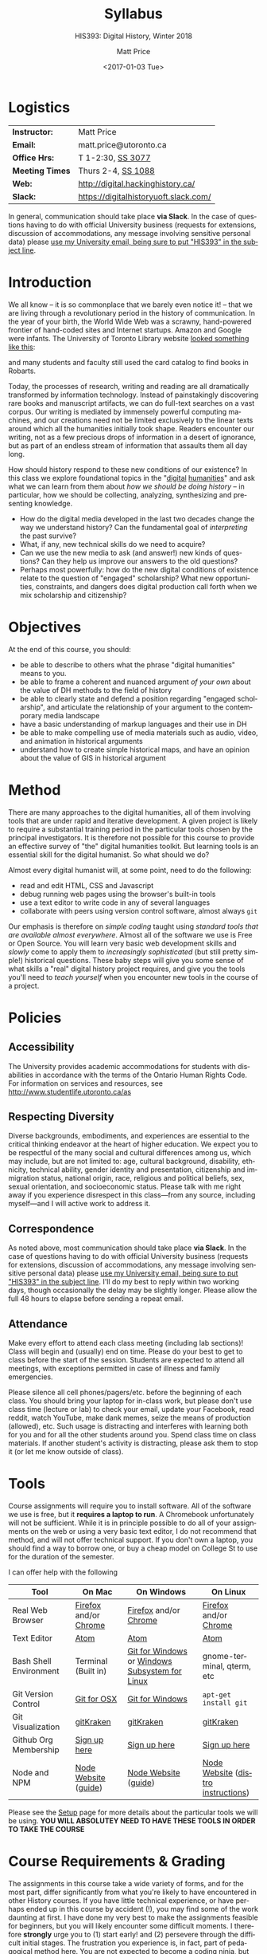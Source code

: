 #+DATE: <2017-01-03 Tue>
#+POSTID: 60
# # -*- org-odt-styles-file: "/home/matt/.emacs.d/Templates/RLG231Syllabus.odt"; -*-
#+OPTIONS: ':nil *:t -:t ::t <:t H:3 \n:nil ^:t arch:headline
#+OPTIONS: author:t c:nil creator:comment d:(not "LOGBOOK") date:t
#+OPTIONS: stat:t tags:t tasks:t tex:t timestamp:t toc:nil todo:t |:t
# #+OPTIONS: stat:t tags:t tasks:t tex:t timestamp:t toc:2 todo:t |:t
#+STARTUP: customtime entitiespretty
#+TITLE: Syllabus
#+SUBTITLE: HIS393: Digital History, Winter 2018
#+AUTHOR: Matt Price
#+EMAIL: matt.price@utoronto.ca
#+DESCRIPTION:
#+KEYWORDS:
#+LANGUAGE: en
#+ODT_STYLES_FILE: "/home/matt/.emacs.d/Templates/New113Syllabus.odt"
#+SELECT_TAGS: export
#+EXCLUDE_TAGS: noexport
#+CREATOR: Emacs 27.0.5 (Org mode 9.1.4)
#+HUGO_BASE_DIR: ./dh-website/
#+HUGO_SECTION: syllabus
#+HUGO_STATIC_IMAGES: images
#+HUGO_MENU: :menu main :weight 10
#+HUGO_CUSTOM_FRONT_MATTER: :banner "testbanner"
#+MACRO: ts (eval (get-ts+7))
#+OPTIONS: todo:nil
* Logistics
:PROPERTIES:
:ID:       o2b:fa82bed3-b176-4a70-863d-704162fede0c
:POST_DATE: [2017-01-06 Fri 12:47]
:BLOG:     dig
:POSTID:   592
:END:
#+ATTR_HTML: :class org-upload


| *Instructor:*   | Matt Price                            |
| *Email:*        | matt.price@utoronto.ca                |
| *Office Hrs:*   | T 1-2:30, [[http://map.utoronto.ca/utsg/building/033][SS 3077]]                     |
| *Meeting Times* | Thurs 2-4, [[http://map.utoronto.ca/utsg/building/033][SS 1088]]                    |
| *Web:*          | http://digital.hackinghistory.ca/     |
| *Slack:*        | https://digitalhistoryuoft.slack.com/ |

In general, communication should take place *via Slack*.  In the case of questions having to do with official University business (requests for extensions, discussion of accommodations, any message involving sensitive personal data) please [[mailto:matt.price@utoronto.ca?subject=HIS389%20Digital%20History][use my University email, being sure to put "HIS393" in the subject line]].  

* Introduction
:PROPERTIES:
:ID:       o2b:0e65aea6-d27b-4475-bbd6-e3f6280f119d
:POST_DATE: [2017-01-06 Fri 12:48]
:POSTID:   595
:BLOG:     dig
:END:
We all know -- it is so commonplace that we barely even notice it! -- that we are living through a revolutionary period in the history of communication.  In the year of your birth, the World Wide Web was a scrawny, hand-powered frontier of hand-coded sites and Internet startups.  Amazon and Google were infants.  The University of Toronto Library website [[https://web.archive.org/web/19971210222202/http://library.utoronto.ca/][looked something like this]]:
#+ATTR_HTML: :style border: 2px black solid; max-width: 100%; margin-left: 0px; :class someclass
[[/home/matt/Pictures/Screenshots/Screenshot from 2015-06-23 16-12-51.png]]

and many students and faculty still used the card catalog to find books in Robarts.  

Today, the processes of research, writing and reading are all dramatically transformed by information technology.  Instead of painstakingly discovering rare books and manuscript artifacts, we can do full-text searches on a vast corpus.  Our writing is mediated by immensely powerful computing machines, and our creations need not be limited exclusively to the linear texts around which all the humanities initially took shape.  Readers encounter our writing, not as a few precious drops of information in a desert of ignorance, but as part of an endless stream of information that assaults them all day long.  

How should history respond to these new conditions of our existence?  In this class we explore foundational topics in the "[[http://whatisdigitalhumanities.com/][digital]] [[http://digital.humanities.ox.ac.uk/Support/whatarethedh.aspx][humanities]]" and ask what we can learn from them about /how we should be doing history/ -- in particular, how we should be collecting, analyzing, synthesizing and presenting knowledge.  

- How do the digital media developed in the last two decades change the way we understand history? Can the fundamental goal of /interpreting/ the past survive?
- What, if any, new technical skills do we need to acquire?
- Can we use the new media to ask (and answer!) new kinds of questions? Can they help us improve our answers to the old questions?
- Perhaps most powerfully: how do the new digital conditions of existence relate to the question of "engaged" scholarship?  What new opportunities, constraints, and dangers does digital production call forth when we mix scholarship and citizenship? 

# /home/matt/Pictures/Screenshots/Screenshot from 2015-06-23 16-12-51.png http://digital.hackinghistory.ca/wp-content/uploads/2017/01/wpid-Screenshot-from-2015-06-23-16-12-511.png
* Objectives
:PROPERTIES:
:ID:       o2b:08d4e118-c70c-4f4c-a99a-293d3847c9a6
:POST_DATE: [2017-01-06 Fri 12:48]
:POSTID:   597
:BLOG:     dig
:END:
At the end of this course, you should:
- be able to describe to others what the phrase "digital humanities" means to you.
- be able to frame a coherent and nuanced argument /of your own/ about the value of DH methods to the field of history
- be able to clearly state and defend a position regarding "engaged scholarship", and articulate the relationship of your argument to the contemporary media landscape
- have a basic understanding of markup languages and their use in DH
- be able to make compelling use of media materials such as audio, video, and animation in historical arguments
- understand how to create simple historical maps, and have an opinion about the value of GIS in historical argument

* Method

There are many approaches to the digital humanities, all of them involving tools that are under rapid and iterative development.  A given project is likely to require a substantial training period in the particular tools chosen by the principal investigators.  It is therefore not possible for this course to provide an effective survey of "the" digital humanities toolkit. But learning  tools is an essential skill for the digital humanist. So what should we do?

Almost every digital humanist will, at some point, need to do the following:
- read and edit HTML, CSS and Javascript
- debug running web pages using the browser's built-in tools
- use a text editor to write code in any of several languages
- collaborate with peers using version control software, almost always ~git~

Our emphasis is therefore on /simple coding/ taught using /standard tools that are available almost everywhere/.  Almost all of the software we use is Free or Open Source. You will learn very basic web development skills and /slowly/ come to apply them to /increasingly sophisticated/ (but still pretty simple!) historical questions.  These baby steps will give you some sense of what skills a "real" digital history project requires, and give you the tools you'll need to /teach yourself/ when you encounter new tools in the course of a project.  

* Policies
** Accessibility
The University provides academic accommodations for students with disabilities in accordance with the terms of the Ontario Human Rights Code. For information on services and resources, see http://www.studentlife.utoronto.ca/as
** Respecting Diversity
Diverse backgrounds, embodiments, and experiences are essential to the critical thinking endeavor at the heart of higher education. We expect you to be respectful of the many social and cultural differences among us, which may include, but are not limited to: age, cultural background, disability, ethnicity, technical ability, gender identity and presentation, citizenship and immigration status, national origin, race, religious and political beliefs, sex, sexual orientation, and socioeconomic status. Please talk with me right away if you experience disrespect in this class—from any source, including myself—and I will active work to address it. 

** Correspondence
As noted above, most communication should take place *via Slack*.  In the case of questions having to do with official University business (requests for extensions, discussion of accommodations, any message involving sensitive personal data) please [[mailto:matt.price@utoronto.ca?subject=HIS389%20Digital%20History][use my University email, being sure to put "HIS393" in the subject line]].  I'll do my best to reply within two working days, though occasionally the delay may be slightly longer. Please allow the full 48 hours to elapse before sending a repeat email.  

** Attendance
Make every effort to attend each class meeting (including lab sections)! Class will begin and (usually) end on time. Please do your best to get to class before the start of the session. Students are expected to attend all meetings, with exceptions permitted in case of illness and family emergencies.

Please silence all cell phones/pagers/etc. before the beginning of each class. You should bring your laptop for in-class work, but please don't use class time (lecture or lab) to check your email, update your Facebook, read reddit, watch YouTube, make dank memes, seize the means of production (allowed), etc. Such usage is distracting and interferes with learning both for you and for all the other students around you. Spend class time on class materials. If another student's activity is distracting, please ask them to stop it (or let me know outside of class).

* Tools

Course assignments will require you to install software. All of the software we use is free, but it *requires a laptop to run*. A Chromebook unfortunately will not be sufficient. While it is in principle possible to do all of your assignments on the web or using a very basic text editor, I do not recommend that method, and will not offer technical support.  If you don't own a laptop, you should find a way to borrow one, or buy a cheap model on College St to use for the duration of the semester.  

I can offer help with the following 

| Tool                   | On Mac                | On Windows                                     | On Linux                           |
|------------------------+-----------------------+------------------------------------------------+------------------------------------|
| Real Web Browser       | [[https://www.mozilla.org/en-US/firefox/][Firefox]] and/or [[https://www.google.com/chrome/][Chrome]] | [[https://www.mozilla.org/en-US/firefox/][Firefox]] and/or [[https://www.google.com/chrome/][Chrome]]                          | [[https://www.mozilla.org/en-US/firefox/][Firefox]] and/or [[https://www.google.com/chrome/][Chrome]]              |
| Text Editor            | [[https://atom.io/][Atom]]                  | [[https://atom.io/][Atom]]                                           | [[https://atom.io/][Atom]]                               |
| Bash Shell Environment | Terminal (Built in)   | [[https://git-for-windows.github.io/][Git for Windows]] or [[https://msdn.microsoft.com/en-us/commandline/wsl/install-win10][Windows Subsystem for Linux]] | gnome-terminal, qterm, etc         |
| Git Version Control    | [[https://sourceforge.net/projects/git-osx-installer/files/][Git for OSX]]           | [[https://git-for-windows.github.io/][Git for Windows]]                                | ~apt-get install git~              |
| Git Visualization      | [[https://www.gitkraken.com/][gitKraken]]             | [[https://www.gitkraken.com/][gitKraken]]                                      | [[https://www.gitkraken.com/][gitKraken]]                          |
| Github Org Membership  | [[https://github.com/join][Sign up here]]          | [[https://github.com/join][Sign up here]]                                   | [[https://github.com/join][Sign up here]]                       |
| Node and NPM           | [[https://nodejs.org/en/download/][Node Website]] ([[http://nodesource.com/blog/installing-nodejs-tutorial-mac-os-x/][guide]])  | [[https://nodejs.org/en/download/][Node Website]] ([[https://wsvincent.com/install-node-js-npm-windows/][guide]])                           | [[https://nodejs.org/en/download/][Node Website]] ([[https://nodejs.org/en/download/package-manager/][distro instructions]]) |


Please see the [[http://digital.hackinghistory.ca/article/tools][Setup]] page for more details about the particular tools we will be using. *YOU WILL ABSOLUTEY NEED TO HAVE THESE TOOLS IN ORDER TO TAKE THE COURSE*
* Course Requirements & Grading
:PROPERTIES:
:ID:       o2b:8cabb212-5b29-445e-9c1a-d108bdfff9c4
:POST_DATE: [2017-01-06 Fri 12:49]
:POSTID:   601
:BLOG:     dig
:END:
The assignments in this course take a wide variety of forms, and for the most part, differ significantly from what you're likely to have encountered in other History courses. If you have little technical experience, or have perhaps ended up in this course by accident (!), you may find some of the work daunting at first. I have done my very best to make the assignments feasible for beginners, but you will likely encounter some difficult moments.  I therefore *strongly* urge you to (1) start early! and (2) persevere through the difficult initial stages.  The frustration you experience is, in fact, part of pedagogical method here.  You are not expected to become a coding ninja, but /learning how to learn/ is a major component of work in the Digital Humanities.  

Be warned! Marking in this course is unusual!

Grading in this course is done using a /modified point system/. The system may seem odd at first, but it has definite advantages for both students and teachers, so don't be intimidated. Instead of receiving a number or letter grade for each assignment, and then getting a weighted sum of those grades as your final mark, you will /choose what final mark to try for/ and then /complete the assignments required for that mark/.  A certain set of assignments is required for a D; for a C, you must complete all of the "D" assignments plus another set; for a B, all of the C assignments plus some more; and the same goes for an A. 

Here are some more details:
- All Assignments Are Graded Pass/Fail :: Each assignment you get will include a careful explanation of my expectations. If your work meets those expectations, you get full credit; if not you get /no credit/. 
- A 'Passing' Mark on Assignments is a B+ :: In order to get credit for an assignment, you will have to demonstrate a high level of mastery -- about the level normally required for a B+.
- Each Higher Grade Represents a quantum level of additional achievement :: As you move up the ladder, assignments test more advanced and difficult concepts from the course.
- If you fail, you can try again :: You start the semester with 5 'retry' chits, which you can use to resubmit assignments that have not succeeded. If necessary, you can use all of those chits on a single assignment! Resubmission process must be completed withing 1 week of the return date of the original version. 
- A late assignment costs one 'retry' chit :: There is no percentage penalty for late work; instead, a late paper will cost you one of your retry opportunities.
- Second and third tries get fewer comments :: I will give substantial comments on first tries; additional tries will get less and less fulsome commentary.
- Pluses and Minuses are determined by participation :: The only part of your grade which is not determined on a pass/fail basis is the "+" or "-" part, which is assigned based on your on and offline participation.  See the participation grade sheet for more details. 

I know there will be questions!  Please don't hesitate to ask them.  And here, finally, is the list of assignments. Detailed assignments will be handed out with adequate time to permit completion.

| Assignment          | Due Date | Brief Description                 | A | B | C | D |
|---------------------+----------+-----------------------------------+---+---+---+---|
| Git & Github        | <2018-01-15 Mon>  | version control and collaboration | \check | \check | \check | \check |
| G & GH Extras       |          |                                   | \check |   |   |   |
| HTML & CSS          | <2018-01-26 Fri>  | web markup and presentation       | \check | \check | \check | \check |
| H & C Extras        |          |                                   | \check |   |   |   |
| Javascript for DH   | <2018-02-02 Fri>  | intro to programming              | \check | \check | \check | \check |
| JS Extras           |          |                                   | \check |   |   |   |
| Data-Driven History | <2018-02-16 Fri>  | CANCELLED                         | x | x | x | x |
| Spatial History     | <2018-03-02 Fri>  | Simple GIS Web project            | \check | \check |   |   |
| Oral History        | <2018-03-16 Fri>  | Multimedia Web Project            | \check | \check | \check | \check |
| Project Proposal    | <2018-03-23 Fri>  | Imagine a Digital History Project | \check |   |   |   |
|---------------------+----------+-----------------------------------+---+---+---+---|
|                     |          |                                   |   |   |   |   |
* Texts
:PROPERTIES:
:ID:       o2b:76732ff1-cf85-4467-ab94-c53fcd9d1519
:POST_DATE: [2017-01-06 Fri 12:50]
:POSTID:   603
:BLOG:     dig
:END:

The following texts are required and available at the Bookstore, or via various online booksellers:
- Moretti, Franco. /Graphs, Maps, Trees: Abstract Models for a Literary History/ Verso, 2005.
- Geddes et al /Toward Spatial Humanities/ Bloomington: Indiana University Press, 2014.
- Perks, et al. /The Oral History Reader/. 2006

* Course Outline
:PROPERTIES:
:ID:       o2b:38ecbc3e-09ea-4b4c-951b-960229bbdf36
:POST_DATE: [2017-01-06 Fri 12:53]
:END:
** Text, Code, and the Web
:PROPERTIES:
:ID:       o2b:549d46ae-f46c-4b15-a025-c6cfd44073af
:POST_DATE: [2017-01-06 Fri 12:53]
:END:
*** Introducing /Digital History/ (<2018-01-04 Thu>)
:PROPERTIES:
:ID:       o2b:148d2064-be0e-4798-9c91-0f1372b5b864
:END:
*Class Synopsis:* Introduction to the course, Github, and Markdown. 

*Readings:* You may want to read some of these as general preparation for this and other history classes:
- W. Caleb McDaniel. “How to Read for History.” W. Caleb McDaniel. Accessed June 27, 2015. http://wcm1.web.rice.edu/howtoread.html.
- William Cronon, [[http://www.williamcronon.net/writing/Cronon_Why_the_Past_Matters.pdf]["Why the Past Matters"]] 
- Cohen, Daniel J, and Roy Rosenzweig. “Becoming Digital.” In /Digital History: A Guide to Gathering, Preserving, and Presenting the Past on the Web/. Philadelphia: University of Pennsylvania Press, 2006. http://chnm.gmu.edu/digitalhistory/digitizing/.


*In-Class Activity: Collaboration on Github, Markdown* 

*** What the Web Signifies ({{{ts}}})
We all live with the web, but that doesn't mean we think much about /how it works/ and /what it's changed/. This week's lecture presents some thoughts on the changing nature of the public sphere and the significance of the web's /digital/ and /machine-readable/ nature.  

*Readings:*
- Juergen Habermas, "The Public Sphere: An Encyclopedia Article" (1964) http://www.sociol.unimi.it/docenti/barisione/documenti/File/2008-09/Habermas%20%281964%29%20-%20The%20Public%20Sphere.pdf
- Cohen, Daniel J. “Interchange: The Promise of Digital History” 95, no. 2 (September 1, 2008): 452–91. http://jah.oxfordjournals.org.myaccess.library.utoronto.ca/content/95/2/452.short  

*In-Class Activity: HTML + CSS*
 
*** Abundance and Openness ({{{ts}}}) 
One of the key features of the web is its /immenseness/. We will discuss how this genuinely new circumstance transforms the work of the historian.

- W. Caleb McDaniel. “How to Read for History.” W. Caleb McDaniel. Accessed June 27, 2015. http://wcm1.web.rice.edu/howtoread.html.
- Council. “Many More than a Million: Building the Digital Environment for the Age of Abundance.” Council on Library and Information Resources. Accessed June 7, 2011. http://www.clir.org/activities/digitalscholar/index.html.
- Turkel, William J. “Going Digital.” Accessed October 12, 2011.  [[http://williamjturkel.net/2011/03/15/going-digital/]].

- “Learn How Google Works: In Gory Detail.” /PPCBlog/. Accessed June 30, 2015. [[http://www.ppcblog.com/how-google-works/]].

*In-Class Activity: More HTML + CSS*

** Data Driven History
*** Distant Reading 1 ({{{ts}}})
Franco Moretti's /Graphs, Maps, Trees/ was a manifesto of sorts for a data-driven literary history. We'll discuss the first 2/3s of this book before turning to some practical skills

*Readings:* 
- Moretti, Franco. /Graphs, Maps, Trees: Abstract Models for a Literary History/. Verso, 2005 through p. 64, or  Moretti, Franco. “[[http://search.proquest.com.myaccess.library.utoronto.ca/docview/1301929949/citation/D2E84E1A5CCD4A82PQ/1][Graphs, Maps, Trees.]]” New Left Review 24 (November 1, 2003): 67–93m and Moretti, Franco. “[[http://search.proquest.com.myaccess.library.utoronto.ca/docview/1301999488/citation/72DD61D56A3244B9PQ/1][Graphs, Maps, Trees - 2]].” New Left Review 26 (March 1, 2004): 79–103 
- "Basic Text Mining" in /The Historian's Macroscope:/ http://www.themacroscope.org/?page_id=362
*In-Class Activity: Javascript variables & functions*

*** Distant Reading 2: Are Texts Data? ({{{ts}}})
More Moretti, and some criticisms

*Readings:* 
- Moretti, Franco. /Graphs, Maps, Trees: Abstract Models for a Literary History/. Verso, 2005, ch. 3 to end, or  “[[http://search.proquest.com.myaccess.library.utoronto.ca/docview/1301919189/citation/3A603D9A5D1F4366PQ/1][Graphs, Maps, Trees - 3]].” New Left Review 28 (July 1, 2004): 43–63. .
- Stephen Ramsay, "[[https://web.archive.org/web/20120611222242/http://www.playingwithhistory.com/wp-content/uploads/2010/04/hermeneutics.pdf][The Hermeneutics of Screwing Around]]"
- Gibbs, Fred. “Hermeneutics of Data and Historical Writing” Writing History in the Digital Age, March 14, 2012. http://writinghistory.trincoll.edu/data/gibbs-owens-2012-spring/.
- Marc Dunkelman. “[[http://chronicle.com/blogs/conversation/2014/08/19/what-data-cant-convey/][What Data Can't Convey]].” Blog. /The Chronicle of Higher Education/, 19 2014.
*In-Class Activity: Javascript objects and DOM manipulation*
*** COMMENT Text as Data, History as Algorithm ({{{ts}}})
*Note:* we may need to push this up
We'll explore "topic modelling" -- one of the most popular DH methods -- as well as some critiques of it, and some more playful extrapolations about the future of data-driven history. 

*Readings:* 
- Gibbs, Fred. “[[http://writinghistory.trincoll.edu/data/gibbs-owens-2012-spring/][Hermeneutics of Data and Historical Writing]].” /Writing History in the Digital Age/, March 14, 2012.
- Seth van Hooland, Ruben Verborgh, and Max De Wilde. “[[ http://programminghistorian.org/lessons/cleaning-data-with-openrefine][Cleaning Data with OpenRefine]].” /The Programming Historian/.
*In-Class Activity: Javasciript questions /Tidy Data*

** Maps, Visualization, and History
*** Spatial History ({{{ts}}})
Contemporary "Historical GIS" and web-based geohistory projects descend from an illustrious lineage of qualitative and quantitative "spatial histories". In class today we explore what happens when "place" takes centre stage in a historical analysis.  

*Readings:* 
- Mark Monmonier,  "[[http://faculty.maxwell.syr.edu/mon2ier/e_reprints/StatSci%20Aug2005%20%28Lying%20with%20Maps%29.pdf][Lying with Maps]]" /Statistical Science/ 20:3, 2005. 215-222.
- Ben Schmidt, "[[http://sappingattention.blogspot.com/2012/10/data-narratives-and-structural.html][Data narratives and structural histories: Melville, Maury, and American whaling]]
*In-Class Activity: Mapping with Google*
**** COMMENT adding critical cartography readings
e.g., https://www.academia.edu/7732250/An_Introduction_to_Critical_Cartography
http://journals2.scholarsportal.info/browse/03177173/v50i0001
http://journals2.scholarsportal.info/browse/03177173/v26i0002
http://books1.scholarsportal.info.myaccess.library.utoronto.ca/viewdoc.html?id=/ebooks/ebooks2/wiley/2011-12-13/3/9780470979587
http://slab.scripts.mit.edu/wp/links/critical-cartography/
*** ??? ({{{ts}}})
*Note: In all likelihood, there will be no class this week due to a scheduling conflict.*
*** NO CLASS ({{{ts}}}): READING WEEK

*** Visualization ({{{ts}}})
Of course, maps and graphs are in a certain sense part of a much broader field of /rhetorical visualizations:/ attempts to convey quantitative information through pictures in an effort to convince the reader.  

*Readings:* 
- Jefferson Bailey and Lily Pregill, ‘[[http://www.jeffersonbailey.com/speak-to-the-eyes-the-history-and-practice-of-information-visualization/][Speak to the Eyes: The History and Practice of Information Visualization]]’, Art Documentation: Journal of the Art Libraries Society of North America, vol. 33 (2014).
- Kostiantyn Kucher and Andreas Kerren, ‘[[http://textvis.lnu.se/][Text Visualization Browser: A Visual Survey of Text Visualization Techniques]]’, (2014)
- Andy Kirk, 298 Data Visualisation Resources, Visualising Data, (2015).
*In-Class Activity: Reading visualizations*

*** Maps Online ({{{ts}}})
Maps and visiaulizations are neat and all, but contemporary web-based geohistory allows historical maps to interact powerfully with other data sources.  We'll explore some possibilities!  

*Readings:* 
- "Railways and Agriculture in France and Great Britain" in /Spatial Histories/
- "The Development, Persistance, and Change of Racial Segregation in U.S. Urban Areas, 1880-2010" in /Spatial Histories/
- google earth tutorial: https://geospatialhistorian.wordpress.com/lessons/lesson-1/
*In-Class Activity: GIS*

** Oral History, Crowdsourcing, and the Promise of the Public Sphere
*** What's Special about Oral History ({{{ts}}})
Oral History has a long tradition; we explore its roots and peculiarities, and 

*Readings:*
- "The Voice of the Past" and "What makes Oral History Different" in /The Oral History Reader/
- Listen to some part of  "I can almost see the lights of home" http://www.albany.edu/jmmh/vol2no1/lightssoundessay.html

*In-Class Activity: Popcorn.js* 

*** Interlude: Project Planning & Citizen History  ({{{ts}}})
We'll discuss some project management techniques that should help you with your final proposal
- http://publichistorycommons.org/where-are-the-citizen-historians/
# /home/matt/Pictures/Screenshot from 2015-06-23 16-12-51.png http://digital.hackinghistory.ca/wp-content/uploads/2015/06/wpid-Screenshot-from-2015-06-23-16-12-51.png

*** Oral History & Remix Culture ({{{ts}}})
Once oral histories migrate to the web, they, like maps, can interact with other kinds of data. 

If we're ahead of schedule, we'll watch /Harlan County USA/ in class.  

*Readings:*
- "Oral History and the Digital Revolution" and "Authoring in Sound" in /The Oral History Reader/
- Gunkel, David J. “Rethinking the Digital Remix: Mash‐ups and the Metaphysics of Sound Recording.” Popular Music and Society 31, no. 4 (October 1, 2008): 489–510. http://resolver.scholarsportal.info/resolve/03007766/v31i0004/489_rtdrmatmosr.xml.

*In-Class Activity: popcorn.js (just in case)*


* COMMENT Notes                                                    :noexport:
- add in at least one documentary, potentially /Offshore/; /Fog of War/; /Harlan County USA/; 
- "I can almost see the lights of home" http://www.albany.edu/jmmh/vol2no1/lightssoundessay.html 2 hours long!!
# /home/matt/Pictures/Screenshots/Screenshot from 2015-06-23 16-12-51.png http://digital.hackinghistory.ca/wp-content/uploads/2017/01/wpid-Screenshot-from-2015-06-23-16-12-51.png

* Acknowledgments
Thanks to Joel Wrossley of the University of Washington and Thomas J Bradley of Algonquin Collegee for help and inspiration in assignments and grading strategy.  The "Policies" section above is taken almost verbatim from [[https://canvas.uw.edu/courses/1118282/pages/policies][Joel's web development course]]. Various pieces of the course have been inspired by other teachers over the year, and I hope to do a better job of document theft and inspiration from here on in.  

* COMMENT Variables
local variables need to be set at the end of the file.  
# Local Variables:
# org-time-stamp-custom-formats: ("<%b. %d>" . "<%Y-%m-%d %H:%M>")
# End:  
